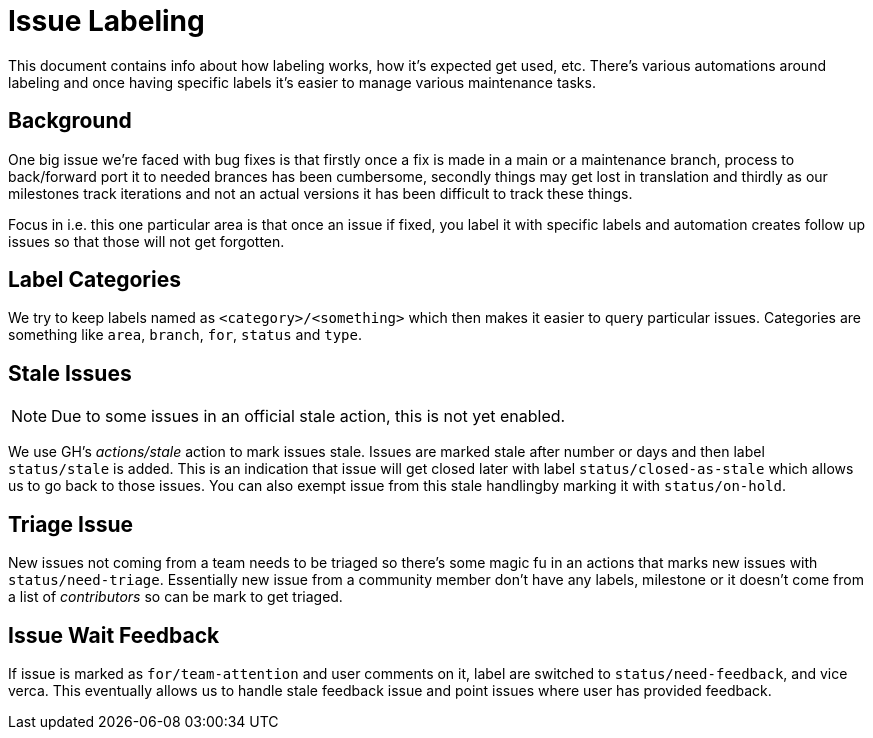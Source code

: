 # Issue Labeling

This document contains info about how labeling works, how it's expected
get used, etc. There's various automations around labeling and once
having specific labels it's easier to manage various maintenance tasks.

## Background

One big issue we're faced with bug fixes is that firstly once a fix is
made in a main or a maintenance branch, process to back/forward port it
to needed brances has been cumbersome, secondly things may get lost in
translation and thirdly as our milestones track iterations and not an
actual versions it has been difficult to track these things.

Focus in i.e. this one particular area is that once an issue if fixed, you
label it with specific labels and automation creates follow up issues
so that those will not get forgotten.

## Label Categories

We try to keep labels named as `<category>/<something>` which then makes
it easier to query particular issues. Categories are something like `area`,
`branch`, `for`, `status` and `type`.

## Stale Issues

NOTE: Due to some issues in an official stale action, this is not
      yet enabled.

We use GH's _actions/stale_ action to mark issues stale. Issues are marked
stale after number or days and then label `status/stale` is added. This
is an indication that issue will get closed later with label
`status/closed-as-stale` which allows us to go back to those issues.
You can also exempt issue from this stale handlingby marking it with
`status/on-hold`.

## Triage Issue

New issues not coming from a team needs to be triaged so there's some magic
fu in an actions that marks new issues with `status/need-triage`. Essentially
new issue from a community member don't have any labels, milestone or it
doesn't come from a list of _contributors_ so can be mark to get triaged.

## Issue Wait Feedback

If issue is marked as `for/team-attention` and user comments on it, label
are switched to `status/need-feedback`, and vice verca. This eventually
allows us to handle stale feedback issue and point issues where
user has provided feedback.
